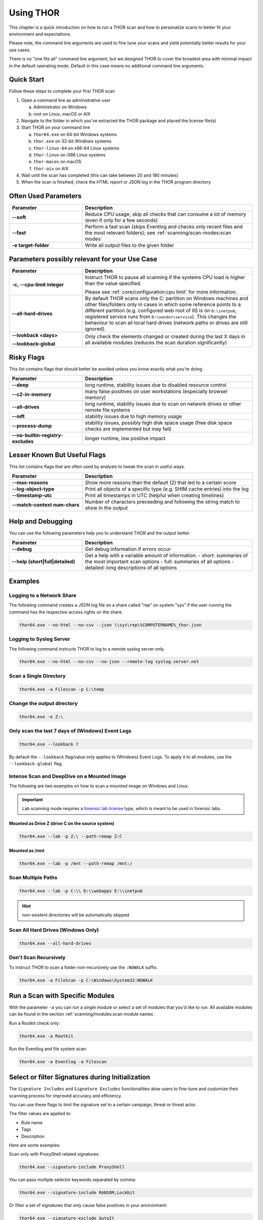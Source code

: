 .. Index:: Using THOR

Using THOR
==========

This chapter is a quick introduction on how to run a THOR scan
and how to personalize scans to better fit your environment and
expectations.

Please note, the command line arguments are used to fine tune
your scans and yield potentially better results for your use cases.

There is no "one fits all" command line argument, but we designed
THOR to cover the broadest area with minimal impact in the default
operating mode. Default in this case means no additional command
line arguments.

Quick Start
-----------

Follow these steps to complete your first THOR scan

1. Open a command line as administrative user

   a. Administrator on Windows
   b. root on Linux, macOS or AIX

2. Navigate to the folder in which you've extracted the THOR package and placed the license file(s)
3. Start THOR on your command line

   a. ``thor64.exe`` on 64-bit Windows systems
   b. ``thor.exe`` on 32-bit Windows systems
   c. ``thor-linux-64`` on x86-64 Linux systems
   d. ``thor-linux`` on i386 Linux systems
   e. ``thor-macos`` on macOS
   f. ``thor-aix`` on AIX

4. Wait until the scan has completed (this can take between 20 and 180 minutes)
5. When the scan is finsihed, check the HTML report or JSON log in the THOR program directory

Often Used Parameters
---------------------

.. list-table::
  :header-rows: 1
  :widths: 30, 70

  * - Parameter
    - Description
  * - **--soft**
    - Reduce CPU usage, skip all checks that can consume a lot of memory (even if only for a few seconds)
  * - **--fast**
    - Perform a fast scan (skips Eventlog and checks only recent files and the most relevant folders); see :ref:`scanning/scan-modes:scan modes`
  * - **-e target-folder**
    - Write all output files to the given folder

Parameters possibly relevant for your Use Case
-----------------------------------------------

.. list-table::
  :header-rows: 1
  :widths: 30, 70

  * - Parameter
    - Description
  * - **-c, --cpu-limit integer**
    - Instruct THOR to pause all scanning if the systems CPU load is higher than the value specified.

      Please see :ref:`core/configuration:cpu limit` for more information.
  * - **--all-hard-drives**
    - By default THOR scans only the C: partition on Windows machines and other files/folders only
      in cases in which some reference points to a different partition (e.g. configured web root of IIS
      is on ``D:\inetpub``, registered service runs from ``D:\vendor\service``).
      This changes the behaviour to scan all local hard drives (network paths or drives are still ignored).
  * - **--lookback <days>**

      **--lookback-global**
    - Only check the elements changed or created during the last X days in all available modules (reduces the scan duration significantly)

Risky Flags
-----------

This list contains flags that should better be avoided unless you know exactly what you're doing.

.. list-table::
  :header-rows: 1
  :widths: 30, 70

  * - Parameter
    - Description
  * - **--deep**
    - long runtime, stability issues due to disabled resource control
  * - **--c2-in-memory**
    - many false positives on user workstations (especially browser memory)
  * - **--all-drives**
    - long runtime, stability issues due to scan on network drives or other remote file systems
  * - **--mft**
    - stability issues due to high memory usage
  * - **--process-dump**
    - stability issues, possibly high disk space usage (free disk space checks are implemented but may fail)
  * - **--no-builtin-registry-excludes**
    - longer runtime, low positive impact

Lesser Known But Useful Flags
-----------------------------

This list contains flags that are often used by analysts to tweak the scan in useful ways.

.. list-table::
  :header-rows: 1
  :widths: 30, 70

  * - Parameter
    - Description
  * - **--max-reasons**
    - Show more reasons than the default (2) that led to a certain score
  * - **--log-object-type**
    - Print all objects of a specific type (e.g. SHIM cache entries) into the log
  * - **--timestamp-utc**
    - Print all timestamps in UTC (helpful when creating timelines)
  * - **--match-context num-chars**
    - Number of characters preceeding and following the string match to show in the output

Help and Debugging
------------------

You can use the following parameters help you to understand THOR and the output better.

.. list-table::
  :header-rows: 1
  :widths: 30, 70

  * - Parameter
    - Description
  * - **--debug**
    - Get debug information if errors occur
  * - **--help (short|full|detailed)**
    - Get a help with a variable amount of information:
      - short: summaries of the most important scan options
      - full: summaries of all options
      - detailed: long descriptions of all options

Examples
--------

Logging to a Network Share
^^^^^^^^^^^^^^^^^^^^^^^^^^

The following command creates a JSON log file on a share called
"rep" on system "sys" if the user running the command has the respective
access rights on the share.

.. code-block:: none

  thor64.exe --no-html --no-csv --json \\sys\rep\%COMPUTERNAME%_thor.json

Logging to Syslog Server
^^^^^^^^^^^^^^^^^^^^^^^^

The following command instructs THOR to log to a remote syslog server
only.

.. code-block:: none

  thor64.exe --no-html --no-csv --no-json --remote-log syslog.server.net

Scan a Single Directory
^^^^^^^^^^^^^^^^^^^^^^^

.. code-block:: none

  thor64.exe -a Filescan -p C:\temp

Change the output directory
^^^^^^^^^^^^^^^^^^^^^^^^^^^

.. code-block:: none

  thor64.exe -e Z:\

Only scan the last 7 days of (Windows) Event Logs
^^^^^^^^^^^^^^^^^^^^^^^^^^^^^^^^^^^^^^^^^^^^^^^^^

.. code-block:: none

  thor64.exe --lookback 7

By default the ``--lookback`` flag/value only applies to (Windows) Event Logs.
To apply it to all modules, use the ``--lookback-global`` flag.

Intense Scan and DeepDive on a Mounted Image
^^^^^^^^^^^^^^^^^^^^^^^^^^^^^^^^^^^^^^^^^^^^

The following are two examples on how to scan a mounted image on
Windows and Linux.

.. important::
  Lab scanning mode requires a `forensic lab license <https://www.nextron-systems.com/2020/11/11/thor-forensic-lab-license-features/>`__
  type, which is meant to be used in forensic labs.

Mounted as Drive Z (drive C on the source system)
~~~~~~~~~~~~~~~~~~~~~~~~~~~~~~~~~~~~~~~~~~~~~~~~~

.. code-block:: none

  thor64.exe --lab -p Z:\ --path-remap Z:C

Mounted as /mnt
~~~~~~~~~~~~~~~

.. code-block:: none

  thor64.exe --lab -p /mnt --path-remap /mnt:/

Scan Multiple Paths
^^^^^^^^^^^^^^^^^^^

.. code-block:: none

  thor64.exe --lab -p C:\\ D:\\webapps E:\\inetpub

.. hint::
   non-existent directories will be automatically skipped

Scan All Hard Drives (Windows Only)
^^^^^^^^^^^^^^^^^^^^^^^^^^^^^^^^^^^

.. code-block:: none

  thor64.exe --all-hard-drives

Don't Scan Recursively
^^^^^^^^^^^^^^^^^^^^^^

To instruct THOR to scan a folder non-recursively use the ``:NOWALK`` suffix.

.. code-block:: none

  thor64.exe -a FileScan -p C:\Windows\System32:NOWALK

Run a Scan with Specific Modules
--------------------------------

With the parameter ``-a`` you can run a single module or select a set of
modules that you'd like to run. All available modules can be found in the
section :ref:`scanning/modules:scan module names`.

Run a Rootkit check only:

.. code-block:: none

  thor64.exe -a Rootkit

Run the Eventlog and file system scan:

.. code-block:: none
	
  thor64.exe -a Eventlog -a Filescan

Select or filter Signatures during Initialization
-------------------------------------------------

The ``Signature Includes``  and ``Signature Excludes`` functionalities alow users to
fine-tune and customize their scanning process for
improved accuracy and efficiency.

You can use these flags to limit the signature set to a certain campaign,
threat or threat actor.

The filter values are applied to:

- Rule name
- Tags
- Description

Here are some examples:

Scan only with ProxyShell related signatures:

.. code-block:: none

  thor64.exe --signature-include ProxyShell

You can pass multiple selector keywords separated by comma:

.. code-block:: none

  thor64.exe --signature-include RANSOM,Lockbit

Or filter a set of signatures that only cause false positives in your environment:

.. code-block:: none

  thor64.exe --signature-exclude AutoIt

It is important to note that while these features offer flexibility
and customization, we recommend utilizing a limited signature set only
for specific use cases. This approach is particularly suitable when
scanning exclusively for indicators related to a specific campaign.
By understanding the proper utilization of Signature Includes and Excludes, 
users can optimize their scanning process and effectively
identify targeted threats.

The main advantages of a reduced signature set are:

- improved scan speed
- lower memory usage

PE-Sieve Integration
--------------------

THOR integrates `PE-Sieve <https://github.com/hasherezade/pe-sieve>`__,
an open-source tool by @hasherezade to check for malware masquerading
as benevolent processes.

PE-Sieve is part of the ProcessIntegrity feature, which can be activated
by using the ``--process-integrity`` flag. It runs on Windows as part of
the ProcessCheck module and is capable of
detecting advanced techniques such as Process Doppelganging.

When investigating infections, you can also raise
the sensitivity of the integrated PE-Sieve beyond the default with
``--process-integrity-full`` (at the cost of possible false positives).

THOR reports PE-Sieve results as follows:

.. list-table::
  :header-rows: 1
  :widths: 50, 50

  * - Findings
    - THOR's Reporting Level
  * - Replaced PE File
    - Score 70
  * - Implanted PE File
    - Score 70
  * - Unreachable File
    - Score 50
  * - Patched
    - Score 50
  * - IAT Hooked
    - Score 50
  * - Others
    - No Output in THOR

See the `PE-Sieve documentation <https://github.com/hasherezade/pe-sieve/wiki>`__
for more details on these values.

Multi-Threading
---------------

THOR supports scanning a system with multiple
threads in parallel, allowing for a significant increase in speed in
exchange for a higher CPU usage.

To use this feature, use the ``--threads`` flag which allows you to
specify THOR's number of parallel threads.

When using the ``--lab`` (Lab Scanning), ``--dropzone`` (sample drop
zone) or ``--thunderstorm`` (Thunderstorm) command line flags, THOR will
default to using as many threads as the system has CPU cores; otherwise,
THOR will default to running with a single thread.

.. note::
  The above listed modes are only available with the "Lab", "Thunderstorm"
  and "Incident Response" license type.

Enabled Modules
^^^^^^^^^^^^^^^

Not all modules support multi-threading. It is currently supported for:

* Filescan
* RegistryChecks
* Eventlog
* ProcessCheck
* Thunderstorm (Thunderstorm License needed)
* Dropzone (Lab License needed)

Plugins
-------

THOR 11 supports plugins. They can support a THOR scan in several ways:

* Parsing a file format that THOR does not (yet) support
* Checking more complex conditions that cannot be written as custom IOCs or rules
* Extending THOR output in custom, user-defined ways
* ...

Plugins need to be placed in the ``plugins`` folder in the THOR directory. For
details on how to write a plugin, required ingredients, limitations and
examples, refer to https://github.com/NextronSystems/thor-plugin.

To disable the feature thus all plugins, use ``--no-plugins``.

.. warning::
  Plugins contain executable code that is run by THOR. For this reason, never run any plugins that do
  not come from a trusted source.
